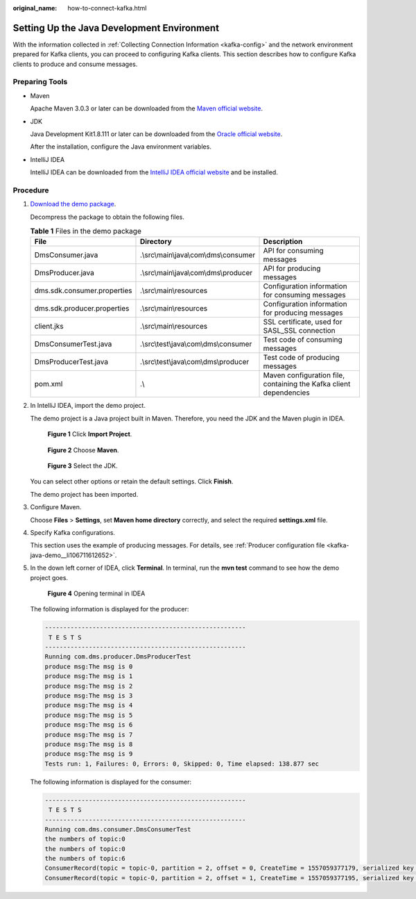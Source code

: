 :original_name: how-to-connect-kafka.html

.. _how-to-connect-kafka:

Setting Up the Java Development Environment
===========================================

With the information collected in :ref:`Collecting Connection Information <kafka-config>` and the network environment prepared for Kafka clients, you can proceed to configuring Kafka clients. This section describes how to configure Kafka clients to produce and consume messages.

Preparing Tools
---------------

-  Maven

   Apache Maven 3.0.3 or later can be downloaded from the `Maven official website <https://maven.apache.org/download.cgi>`__.

-  JDK

   Java Development Kit1.8.111 or later can be downloaded from the `Oracle official website <https://www.oracle.com/technetwork/java/javase/downloads/index.html>`__.

   After the installation, configure the Java environment variables.

-  IntelliJ IDEA

   IntelliJ IDEA can be downloaded from the `IntelliJ IDEA official website <https://www.jetbrains.com/idea/>`__ and be installed.

Procedure
---------

#. `Download the demo package <https://dms-demo.obs.eu-de.otc.t-systems.com/Kafka-sdk-java.zip>`__.

   Decompress the package to obtain the following files.

   .. table:: **Table 1** Files in the demo package

      +-----------------------------+----------------------------------------+--------------------------------------------------------------------+
      | File                        | Directory                              | Description                                                        |
      +=============================+========================================+====================================================================+
      | DmsConsumer.java            | .\\src\\main\\java\\com\\dms\\consumer | API for consuming messages                                         |
      +-----------------------------+----------------------------------------+--------------------------------------------------------------------+
      | DmsProducer.java            | .\\src\\main\\java\\com\\dms\\producer | API for producing messages                                         |
      +-----------------------------+----------------------------------------+--------------------------------------------------------------------+
      | dms.sdk.consumer.properties | .\\src\\main\\resources                | Configuration information for consuming messages                   |
      +-----------------------------+----------------------------------------+--------------------------------------------------------------------+
      | dms.sdk.producer.properties | .\\src\\main\\resources                | Configuration information for producing messages                   |
      +-----------------------------+----------------------------------------+--------------------------------------------------------------------+
      | client.jks                  | .\\src\\main\\resources                | SSL certificate, used for SASL_SSL connection                      |
      +-----------------------------+----------------------------------------+--------------------------------------------------------------------+
      | DmsConsumerTest.java        | .\\src\\test\\java\\com\\dms\\consumer | Test code of consuming messages                                    |
      +-----------------------------+----------------------------------------+--------------------------------------------------------------------+
      | DmsProducerTest.java        | .\\src\\test\\java\\com\\dms\\producer | Test code of producing messages                                    |
      +-----------------------------+----------------------------------------+--------------------------------------------------------------------+
      | pom.xml                     | .\\                                    | Maven configuration file, containing the Kafka client dependencies |
      +-----------------------------+----------------------------------------+--------------------------------------------------------------------+

#. In IntelliJ IDEA, import the demo project.

   The demo project is a Java project built in Maven. Therefore, you need the JDK and the Maven plugin in IDEA.


   .. figure:: /_static/images/en-us_image_0171660980.png
      :alt: **Figure 1** Click **Import Project**.

      **Figure 1** Click **Import Project**.


   .. figure:: /_static/images/en-us_image_0171660966.png
      :alt: **Figure 2** Choose **Maven**.

      **Figure 2** Choose **Maven**.


   .. figure:: /_static/images/en-us_image_0171660975.png
      :alt: **Figure 3** Select the JDK.

      **Figure 3** Select the JDK.

   You can select other options or retain the default settings. Click **Finish**.

   The demo project has been imported.

   |image1|

#. Configure Maven.

   Choose **Files** > **Settings**, set **Maven home directory** correctly, and select the required **settings.xml** file.

   |image2|

#. Specify Kafka configurations.

   This section uses the example of producing messages. For details, see :ref:`Producer configuration file <kafka-java-demo__li106711612652>`.

#. In the down left corner of IDEA, click **Terminal**. In terminal, run the **mvn test** command to see how the demo project goes.


   .. figure:: /_static/images/en-us_image_0171660984.png
      :alt: **Figure 4** Opening terminal in IDEA

      **Figure 4** Opening terminal in IDEA

   The following information is displayed for the producer:

   .. code-block::

      -------------------------------------------------------
       T E S T S
      -------------------------------------------------------
      Running com.dms.producer.DmsProducerTest
      produce msg:The msg is 0
      produce msg:The msg is 1
      produce msg:The msg is 2
      produce msg:The msg is 3
      produce msg:The msg is 4
      produce msg:The msg is 5
      produce msg:The msg is 6
      produce msg:The msg is 7
      produce msg:The msg is 8
      produce msg:The msg is 9
      Tests run: 1, Failures: 0, Errors: 0, Skipped: 0, Time elapsed: 138.877 sec

   The following information is displayed for the consumer:

   .. code-block::

      -------------------------------------------------------
       T E S T S
      -------------------------------------------------------
      Running com.dms.consumer.DmsConsumerTest
      the numbers of topic:0
      the numbers of topic:0
      the numbers of topic:6
      ConsumerRecord(topic = topic-0, partition = 2, offset = 0, CreateTime = 1557059377179, serialized key size = -1, serialized value size = 12, headers = RecordHeaders(headers = [], isReadOnly = false), key = null, value = The msg is 2)
      ConsumerRecord(topic = topic-0, partition = 2, offset = 1, CreateTime = 1557059377195, serialized key size = -1, serialized value size = 12, headers = RecordHeaders(headers = [], isReadOnly = false), key = null, value = The msg is 5)

.. |image1| image:: /_static/images/en-us_image_0171660939.png
.. |image2| image:: /_static/images/en-us_image_0171660970.png
